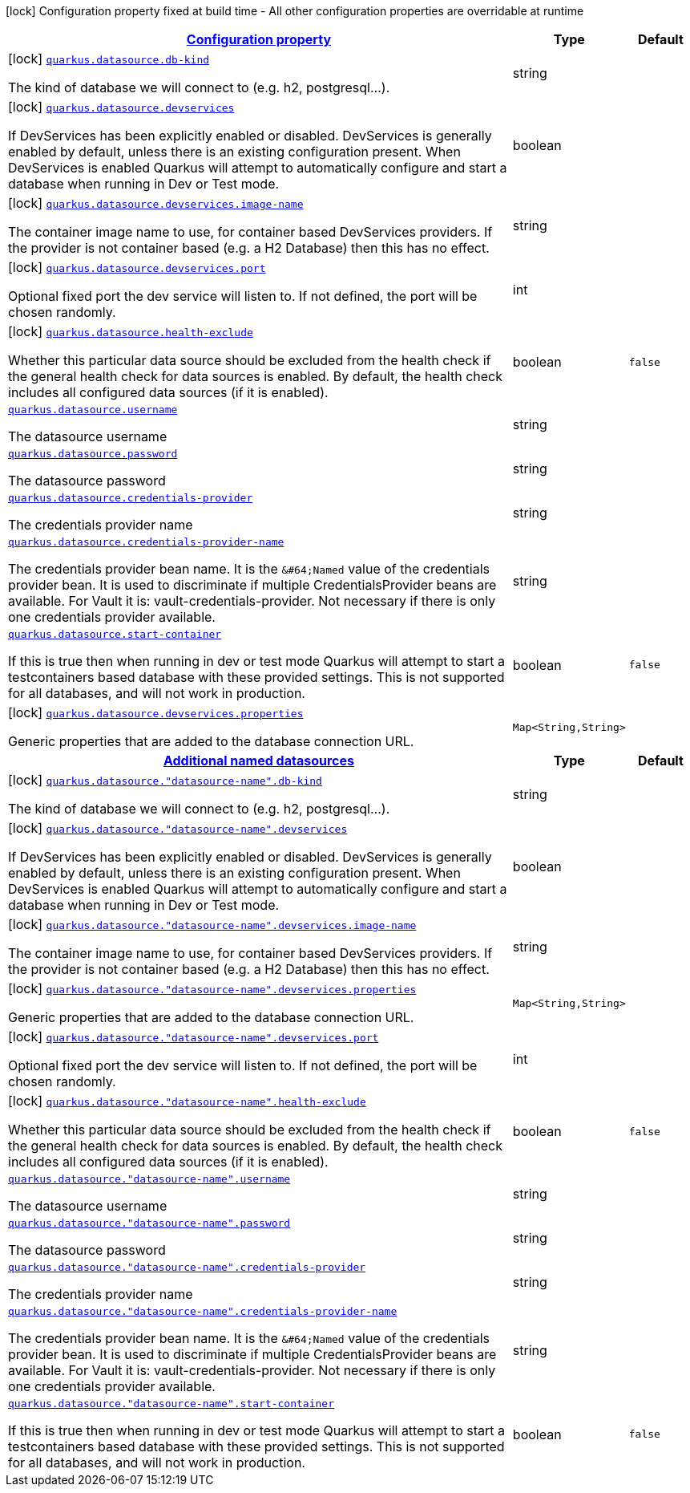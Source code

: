 [.configuration-legend]
icon:lock[title=Fixed at build time] Configuration property fixed at build time - All other configuration properties are overridable at runtime
[.configuration-reference, cols="80,.^10,.^10"]
|===

h|[[quarkus-datasource-general-config-items_configuration]]link:#quarkus-datasource-general-config-items_configuration[Configuration property]

h|Type
h|Default

a|icon:lock[title=Fixed at build time] [[quarkus-datasource-general-config-items_quarkus.datasource.db-kind]]`link:#quarkus-datasource-general-config-items_quarkus.datasource.db-kind[quarkus.datasource.db-kind]`

[.description]
--
The kind of database we will connect to (e.g. h2, postgresql...).
--|string 
|


a|icon:lock[title=Fixed at build time] [[quarkus-datasource-general-config-items_quarkus.datasource.devservices]]`link:#quarkus-datasource-general-config-items_quarkus.datasource.devservices[quarkus.datasource.devservices]`

[.description]
--
If DevServices has been explicitly enabled or disabled. DevServices is generally enabled by default, unless there is an existing configuration present. When DevServices is enabled Quarkus will attempt to automatically configure and start a database when running in Dev or Test mode.
--|boolean 
|


a|icon:lock[title=Fixed at build time] [[quarkus-datasource-general-config-items_quarkus.datasource.devservices.image-name]]`link:#quarkus-datasource-general-config-items_quarkus.datasource.devservices.image-name[quarkus.datasource.devservices.image-name]`

[.description]
--
The container image name to use, for container based DevServices providers. If the provider is not container based (e.g. a H2 Database) then this has no effect.
--|string 
|


a|icon:lock[title=Fixed at build time] [[quarkus-datasource-general-config-items_quarkus.datasource.devservices.port]]`link:#quarkus-datasource-general-config-items_quarkus.datasource.devservices.port[quarkus.datasource.devservices.port]`

[.description]
--
Optional fixed port the dev service will listen to. 
 If not defined, the port will be chosen randomly.
--|int 
|


a|icon:lock[title=Fixed at build time] [[quarkus-datasource-general-config-items_quarkus.datasource.health-exclude]]`link:#quarkus-datasource-general-config-items_quarkus.datasource.health-exclude[quarkus.datasource.health-exclude]`

[.description]
--
Whether this particular data source should be excluded from the health check if the general health check for data sources is enabled. 
 By default, the health check includes all configured data sources (if it is enabled).
--|boolean 
|`false`


a| [[quarkus-datasource-general-config-items_quarkus.datasource.username]]`link:#quarkus-datasource-general-config-items_quarkus.datasource.username[quarkus.datasource.username]`

[.description]
--
The datasource username
--|string 
|


a| [[quarkus-datasource-general-config-items_quarkus.datasource.password]]`link:#quarkus-datasource-general-config-items_quarkus.datasource.password[quarkus.datasource.password]`

[.description]
--
The datasource password
--|string 
|


a| [[quarkus-datasource-general-config-items_quarkus.datasource.credentials-provider]]`link:#quarkus-datasource-general-config-items_quarkus.datasource.credentials-provider[quarkus.datasource.credentials-provider]`

[.description]
--
The credentials provider name
--|string 
|


a| [[quarkus-datasource-general-config-items_quarkus.datasource.credentials-provider-name]]`link:#quarkus-datasource-general-config-items_quarkus.datasource.credentials-provider-name[quarkus.datasource.credentials-provider-name]`

[.description]
--
The credentials provider bean name. 
 It is the `&++#++64;Named` value of the credentials provider bean. It is used to discriminate if multiple CredentialsProvider beans are available. 
 For Vault it is: vault-credentials-provider. Not necessary if there is only one credentials provider available.
--|string 
|


a| [[quarkus-datasource-general-config-items_quarkus.datasource.start-container]]`link:#quarkus-datasource-general-config-items_quarkus.datasource.start-container[quarkus.datasource.start-container]`

[.description]
--
If this is true then when running in dev or test mode Quarkus will attempt to start a testcontainers based database with these provided settings. This is not supported for all databases, and will not work in production.
--|boolean 
|`false`


a|icon:lock[title=Fixed at build time] [[quarkus-datasource-general-config-items_quarkus.datasource.devservices.properties-properties]]`link:#quarkus-datasource-general-config-items_quarkus.datasource.devservices.properties-properties[quarkus.datasource.devservices.properties]`

[.description]
--
Generic properties that are added to the database connection URL.
--|`Map<String,String>` 
|


h|[[quarkus-datasource-general-config-items_quarkus.datasource.named-data-sources-additional-named-datasources]]link:#quarkus-datasource-general-config-items_quarkus.datasource.named-data-sources-additional-named-datasources[Additional named datasources]

h|Type
h|Default

a|icon:lock[title=Fixed at build time] [[quarkus-datasource-general-config-items_quarkus.datasource.-datasource-name-.db-kind]]`link:#quarkus-datasource-general-config-items_quarkus.datasource.-datasource-name-.db-kind[quarkus.datasource."datasource-name".db-kind]`

[.description]
--
The kind of database we will connect to (e.g. h2, postgresql...).
--|string 
|


a|icon:lock[title=Fixed at build time] [[quarkus-datasource-general-config-items_quarkus.datasource.-datasource-name-.devservices]]`link:#quarkus-datasource-general-config-items_quarkus.datasource.-datasource-name-.devservices[quarkus.datasource."datasource-name".devservices]`

[.description]
--
If DevServices has been explicitly enabled or disabled. DevServices is generally enabled by default, unless there is an existing configuration present. When DevServices is enabled Quarkus will attempt to automatically configure and start a database when running in Dev or Test mode.
--|boolean 
|


a|icon:lock[title=Fixed at build time] [[quarkus-datasource-general-config-items_quarkus.datasource.-datasource-name-.devservices.image-name]]`link:#quarkus-datasource-general-config-items_quarkus.datasource.-datasource-name-.devservices.image-name[quarkus.datasource."datasource-name".devservices.image-name]`

[.description]
--
The container image name to use, for container based DevServices providers. If the provider is not container based (e.g. a H2 Database) then this has no effect.
--|string 
|


a|icon:lock[title=Fixed at build time] [[quarkus-datasource-general-config-items_quarkus.datasource.-datasource-name-.devservices.properties-properties]]`link:#quarkus-datasource-general-config-items_quarkus.datasource.-datasource-name-.devservices.properties-properties[quarkus.datasource."datasource-name".devservices.properties]`

[.description]
--
Generic properties that are added to the database connection URL.
--|`Map<String,String>` 
|


a|icon:lock[title=Fixed at build time] [[quarkus-datasource-general-config-items_quarkus.datasource.-datasource-name-.devservices.port]]`link:#quarkus-datasource-general-config-items_quarkus.datasource.-datasource-name-.devservices.port[quarkus.datasource."datasource-name".devservices.port]`

[.description]
--
Optional fixed port the dev service will listen to. 
 If not defined, the port will be chosen randomly.
--|int 
|


a|icon:lock[title=Fixed at build time] [[quarkus-datasource-general-config-items_quarkus.datasource.-datasource-name-.health-exclude]]`link:#quarkus-datasource-general-config-items_quarkus.datasource.-datasource-name-.health-exclude[quarkus.datasource."datasource-name".health-exclude]`

[.description]
--
Whether this particular data source should be excluded from the health check if the general health check for data sources is enabled. 
 By default, the health check includes all configured data sources (if it is enabled).
--|boolean 
|`false`


a| [[quarkus-datasource-general-config-items_quarkus.datasource.-datasource-name-.username]]`link:#quarkus-datasource-general-config-items_quarkus.datasource.-datasource-name-.username[quarkus.datasource."datasource-name".username]`

[.description]
--
The datasource username
--|string 
|


a| [[quarkus-datasource-general-config-items_quarkus.datasource.-datasource-name-.password]]`link:#quarkus-datasource-general-config-items_quarkus.datasource.-datasource-name-.password[quarkus.datasource."datasource-name".password]`

[.description]
--
The datasource password
--|string 
|


a| [[quarkus-datasource-general-config-items_quarkus.datasource.-datasource-name-.credentials-provider]]`link:#quarkus-datasource-general-config-items_quarkus.datasource.-datasource-name-.credentials-provider[quarkus.datasource."datasource-name".credentials-provider]`

[.description]
--
The credentials provider name
--|string 
|


a| [[quarkus-datasource-general-config-items_quarkus.datasource.-datasource-name-.credentials-provider-name]]`link:#quarkus-datasource-general-config-items_quarkus.datasource.-datasource-name-.credentials-provider-name[quarkus.datasource."datasource-name".credentials-provider-name]`

[.description]
--
The credentials provider bean name. 
 It is the `&++#++64;Named` value of the credentials provider bean. It is used to discriminate if multiple CredentialsProvider beans are available. 
 For Vault it is: vault-credentials-provider. Not necessary if there is only one credentials provider available.
--|string 
|


a| [[quarkus-datasource-general-config-items_quarkus.datasource.-datasource-name-.start-container]]`link:#quarkus-datasource-general-config-items_quarkus.datasource.-datasource-name-.start-container[quarkus.datasource."datasource-name".start-container]`

[.description]
--
If this is true then when running in dev or test mode Quarkus will attempt to start a testcontainers based database with these provided settings. This is not supported for all databases, and will not work in production.
--|boolean 
|`false`

|===